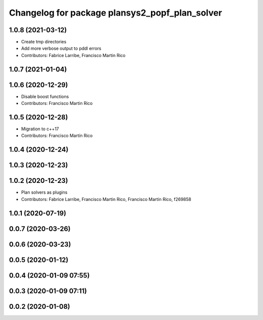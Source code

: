 ^^^^^^^^^^^^^^^^^^^^^^^^^^^^^^^^^^^^^^^^^^^^^^^
Changelog for package plansys2_popf_plan_solver
^^^^^^^^^^^^^^^^^^^^^^^^^^^^^^^^^^^^^^^^^^^^^^^

1.0.8 (2021-03-12)
------------------
* Create tmp directories
* Add more verbose output to pddl errors
* Contributors: Fabrice Larribe, Francisco Martin Rico

1.0.7 (2021-01-04)
------------------

1.0.6 (2020-12-29)
------------------
* Disable boost functions
* Contributors: Francisco Martin Rico

1.0.5 (2020-12-28)
------------------
* Migration to c++17
* Contributors: Francisco Martín Rico

1.0.4 (2020-12-24)
------------------

1.0.3 (2020-12-23)
------------------

1.0.2 (2020-12-23)
------------------
* Plan solvers as plugins
* Contributors: Fabrice Larribe, Francisco Martin Rico, Francisco Martín Rico, f269858

1.0.1 (2020-07-19)
------------------

0.0.7 (2020-03-26)
------------------

0.0.6 (2020-03-23)
------------------

0.0.5 (2020-01-12)
------------------

0.0.4 (2020-01-09 07:55)
------------------------

0.0.3 (2020-01-09 07:11)
------------------------

0.0.2 (2020-01-08)
------------------
